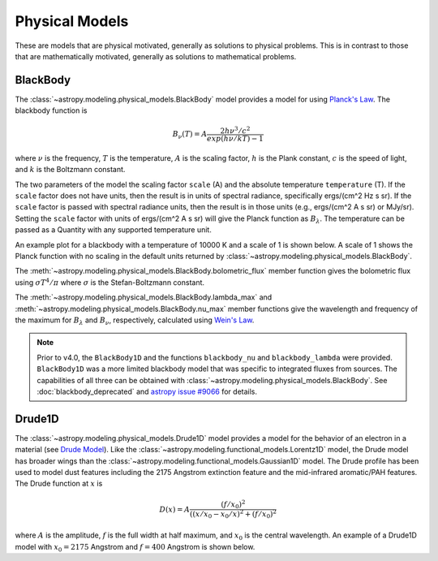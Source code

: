 .. _predef_physicalmodels:

***************
Physical Models
***************

These are models that are physical motivated, generally as solutions to
physical problems.  This is in contrast to those that are mathematically motivated,
generally as solutions to mathematical problems.

.. _blackbody-planck-law:

BlackBody
=========

The :class:`~astropy.modeling.physical_models.BlackBody` model provides a model
for using `Planck's Law <https://en.wikipedia.org/wiki/Planck%27s_law>`_.
The blackbody function is

.. math::

   B_{\nu}(T) = A \frac{2 h \nu^{3} / c^{2}}{exp(h \nu / k T) - 1}

where :math:`\nu` is the frequency, :math:`T` is the temperature,
:math:`A` is the scaling factor,
:math:`h` is the Plank constant, :math:`c` is the speed of light, and
:math:`k` is the Boltzmann constant.

The two parameters of the model the scaling factor ``scale`` (A) and
the absolute temperature ``temperature`` (T).  If the ``scale`` factor does not
have units, then the result is in units of spectral radiance, specifically
ergs/(cm^2 Hz s sr).  If the ``scale`` factor is passed with spectral radiance units,
then the result is in those units (e.g., ergs/(cm^2 A s sr) or MJy/sr).
Setting the ``scale`` factor with units of ergs/(cm^2 A s sr) will give the
Planck function as :math:`B_\lambda`.
The temperature can be passed as a Quantity with any supported temperature unit.

An example plot for a blackbody with a temperature of 10000 K and a scale of 1 is
shown below.  A scale of 1 shows the Planck function with no scaling in the
default units returned by :class:`~astropy.modeling.physical_models.BlackBody`.

.. plot::
    :include-source:

    import numpy as np
    import matplotlib.pyplot as plt

    from astropy.modeling.models import BlackBody
    import astropy.units as u

    wavelengths = np.logspace(np.log10(1000), np.log10(3e4), num=1000) * u.AA

    # blackbody parameters
    temperature = 10000 * u.K

    # BlackBody provides the results in ergs/(cm^2 Hz s sr) when scale has no units
    bb = BlackBody(temperature=temperature, scale=10000.0)
    bb_result = bb(wavelengths)

    fig, ax = plt.subplots(ncols=1)
    ax.plot(wavelengths, bb_result, '-')

    ax.set_xscale('log')
    ax.set_xlabel(r"$\lambda$ [{}]".format(wavelengths.unit))
    ax.set_ylabel(r"$F(\lambda)$ [{}]".format(bb_result.unit))

    plt.tight_layout()
    plt.show()

The :meth:`~astropy.modeling.physical_models.BlackBody.bolometric_flux` member
function gives the bolometric flux using
:math:`\sigma T^4/\pi` where :math:`\sigma` is the Stefan-Boltzmann constant.

The :meth:`~astropy.modeling.physical_models.BlackBody.lambda_max` and
:meth:`~astropy.modeling.physical_models.BlackBody.nu_max` member functions
give the wavelength and frequency of the maximum for :math:`B_\lambda`
and :math:`B_\nu`, respectively, calculated using `Wein's Law
<https://en.wikipedia.org/wiki/Wien%27s_displacement_law>`_.

.. note::

    Prior to v4.0, the ``BlackBody1D`` and the functions ``blackbody_nu`` and ``blackbody_lambda``
    were provided.  ``BlackBody1D`` was a more limited blackbody model that was
    specific to integrated fluxes from sources.  The capabilities of all three
    can be obtained with :class:`~astropy.modeling.physical_models.BlackBody`.
    See :doc:`blackbody_deprecated`
    and `astropy issue #9066 <https://github.com/astropy/astropy/issues/9066>`_ for details.

Drude1D
=======

The :class:`~astropy.modeling.physical_models.Drude1D` model provides a model
for the behavior of an electron in a material
(see `Drude Model <https://en.wikipedia.org/wiki/Drude_model>`_).
Like the :class:`~astropy.modeling.functional_models.Lorentz1D` model, the Drude model
has broader wings than the :class:`~astropy.modeling.functional_models.Gaussian1D`
model.  The Drude profile has been used to model dust features including the
2175 Angstrom extinction feature and the mid-infrared aromatic/PAH features.
The Drude function at :math:`x` is

.. math::

    D(x) = A \frac{(f/x_0)^2}{((x/x_0 - x_0/x)^2 + (f/x_0)^2}

where :math:`A` is the amplitude, :math:`f` is the full width at half maximum,
and :math:`x_0` is the central wavelength.  An example of a Drude1D model
with :math:`x_0 = 2175` Angstrom and :math:`f = 400` Angstrom is shown below.

.. plot::
    :include-source:

    import numpy as np
    import matplotlib.pyplot as plt

    from astropy.modeling.models import Drude1D
    import astropy.units as u

    wavelengths = np.linspace(1000, 4000, num=1000) * u.AA

    # Parameters and model
    mod = Drude1D(amplitude=1.0, x_0=2175. * u.AA, fwhm=400. * u.AA)
    mod_result = mod(wavelengths)

    fig, ax = plt.subplots(ncols=1)
    ax.plot(wavelengths, mod_result, '-')

    ax.set_xlabel(r"$\lambda$ [{}]".format(wavelengths.unit))
    ax.set_ylabel(r"$D(\lambda)$")

    plt.tight_layout()
    plt.show()
